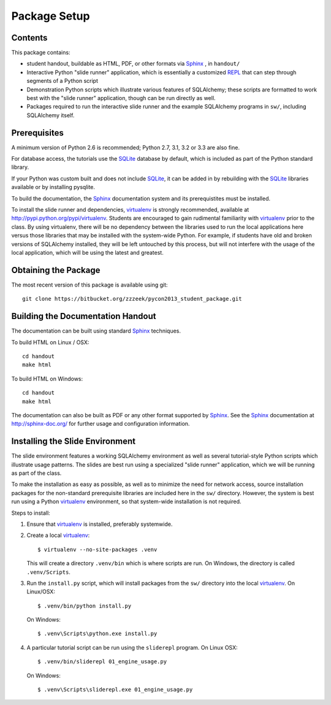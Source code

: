 =============
Package Setup
=============

Contents
========

This package contains:

* student handout, buildable as HTML, PDF, or other formats via Sphinx_	, in ``handout/``

* Interactive Python "slide runner" application, which
  is essentially a customized `REPL <http://en.wikipedia.org/wiki/Read%E2%80%93eval%E2%80%93print_loop>`_
  that can step through segments of a Python script

* Demonstration Python scripts which illustrate various features
  of SQLAlchemy; these scripts are formatted to work best with the
  "slide runner" application, though can be run directly as
  well.

* Packages required to run the interactive slide runner and the
  example SQLAlchemy programs in ``sw/``, including SQLAlchemy
  itself.


Prerequisites
=============

A minimum version of Python 2.6 is recommended;
Python 2.7, 3.1, 3.2 or 3.3 are also fine.

For database access, the tutorials use the SQLite_ database by default,
which is included as part of the Python standard library.

If your Python was custom built and does not include SQLite_, it
can be added in by rebuilding with the SQLite_ libraries available or
by installing pysqlite.

To build the documentation, the Sphinx_ documentation system and
its prerequistites must be installed.

To install the slide runner and dependencies, virtualenv_ is strongly
recommended, available at http://pypi.python.org/pypi/virtualenv.   Students are encouraged to gain rudimental familiarity with virtualenv_ prior to the class.  By using virtualenv, there will
be no dependency between the libraries used to run the local applications here
versus those libraries that may be installed with the system-wide Python.
For example, if students have old and broken versions of SQLAlchemy installed, they will
be left untouched by this process, but will not interfere with the usage
of the local application, which will be using the latest and greatest.

Obtaining the Package
======================

The most recent version of this package is available using git::

	git clone https://bitbucket.org/zzzeek/pycon2013_student_package.git

Building the Documentation Handout
==================================

The documentation can be built using standard Sphinx_ techniques.

To build HTML on Linux / OSX::

	cd handout
	make html

To build HTML on Windows::

	cd handout
	make html

The documentation can also be built as PDF or any other format supported by Sphinx_.   See the Sphinx_ documentation at http://sphinx-doc.org/ for further usage and configuration information.

Installing the Slide Environment
================================

The slide environment features a working SQLAlchemy environment as well as several tutorial-style Python scripts which illustrate usage patterns.   The slides are best run using a specialized "slide runner" application, which we
will be running as part of the class.

To make the installation as easy as possible, as well as to minimize the need for network access, source installation
packages for the non-standard prerequisite libraries are included here in the ``sw/`` directory.    However, the system is best run using a Python virtualenv_ environment, so that system-wide installation is not required.

Steps to install:

1. Ensure that virtualenv_ is installed, preferably systemwide.

2. Create a local virtualenv_::

	     $ virtualenv --no-site-packages .venv

   This will create a directory ``.venv/bin`` which is where scripts are run.  On Windows, the directory is called ``.venv/Scripts``.

3. Run the ``install.py`` script, which will install packages from the ``sw/``
   directory into the local virtualenv_.  On Linux/OSX::

	     $ .venv/bin/python install.py

   On Windows::

	     $ .venv\Scripts\python.exe install.py

4. A particular tutorial script can be run using the ``sliderepl`` program.
   On Linux OSX::

	     $ .venv/bin/sliderepl 01_engine_usage.py

   On Windows::

	     $ .venv\Scripts\sliderepl.exe 01_engine_usage.py

.. _Sphinx: http://sphinx-doc.org/

.. _SQLite: http://sqlite.org/

.. _virtualenv: http://pypi.python.org/pypi/virtualenv
